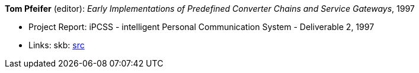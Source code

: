 *Tom Pfeifer* (editor): _Early Implementations of Predefined Converter Chains and Service Gateways_, 1997

* Project Report: iPCSS - intelligent Personal Communication System - Deliverable 2, 1997
* Links:
    skb: link:https://github.com/vdmeer/skb/tree/master/library/report/project/ipcss/ipcss-2-1997.adoc[src]

